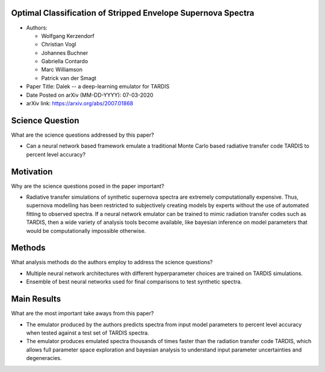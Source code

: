 *************************************************************
Optimal Classification of Stripped Envelope Supernova Spectra
*************************************************************

* Authors:

  * Wolfgang Kerzendorf
  * Christian Vogl
  * Johannes Buchner
  * Gabriella Contardo
  * Marc Williamson
  * Patrick van der Smagt

* Paper Title: Dalek -- a deep-learning emulator for TARDIS

* Date Posted on arXiv (MM-DD-YYYY): 07-03-2020

* arXiv link: https://arxiv.org/abs/2007.01868

****************
Science Question
****************

What are the science questions addressed by this paper?

* Can a neural network based framework emulate a traditional
  Monte Carlo based radiative transfer code TARDIS to percent
  level accuracy?

**********
Motivation
**********

Why are the science questions posed in the paper important?

* Radiative transfer simulations of synthetic supernova spectra are
  extremely computationally expensive. Thus, supernova modelling has
  been restricted to subjectively creating models by experts without
  the use of automated fitting to observed spectra. If a neural network
  emulator can be trained to mimic radiation transfer codes such as
  TARDIS, then a wide variety of analysis tools become available, like
  bayesian inference on model parameters that would be computationally
  impossible otherwise.

*******
Methods
*******

What analysis methods do the authors employ to address the science questions?

* Multiple neural network architectures with different hyperparameter choices
  are trained on TARDIS simulations.

* Ensemble of best neural networks used for final comparisons to test synthetic
  spectra.

************
Main Results
************

What are the most important take aways from this paper?

* The emulator produced by the authors predicts spectra from input model
  parameters to percent level accuracy when tested against a test set of
  TARDIS spectra.

* The emulator produces emulated spectra thousands of times faster
  than the radiation transfer code TARDIS, which allows full parameter
  space exploration and bayesian analysis to understand input parameter
  uncertainties and degeneracies.

